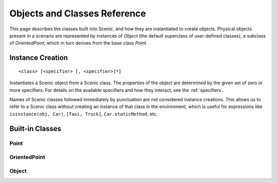 ..  _objects_and_classes:

*****************************
Objects and Classes Reference
*****************************

This page describes the classes built into Scenic, and how they are instantiated to create objects.
Physical objects present in a scenario are represented by instances of `Object` (the default superclass of user-defined classes), a subclass of `OrientedPoint`, which in turn derives from the base class `Point`.

.. _objectCreate:

Instance Creation
-----------------

::

    <class> [<specifier> [, <specifier>]*]

Instantiates a Scenic object from a Scenic class.
The properties of the object are determined by the given set of zero or more specifiers.
For details on the available specifiers and how they interact, see the :ref:`specifiers`.

Names of Scenic classes followed immediately by punctuation are not considered instance creations.
This allows us to refer to a Scenic class without creating an instance of that class in the environment, which is useful for expressions like ``isinstance(obj, Car)``, ``[Taxi, Truck]``, ``Car.staticMethod``, etc.

Built-in Classes
----------------

Point
+++++

OrientedPoint
+++++++++++++

Object
++++++
